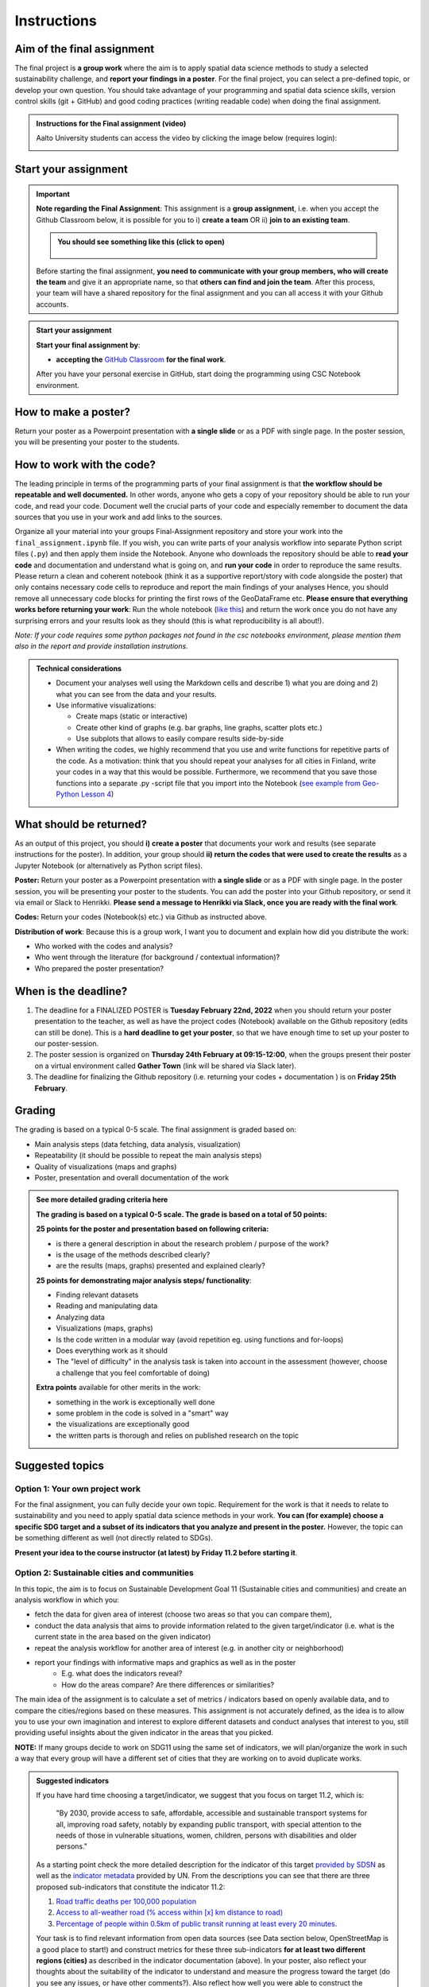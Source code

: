 Instructions
============

Aim of the final assignment
---------------------------

The final project is **a group work** where the aim is to apply spatial data science methods to study a selected
sustainability challenge, and **report your findings in a poster**. For the final project, you can select a pre-defined topic, or develop your own question.
You should take advantage of your programming and spatial data science skills, version control skills (git + GitHub)
and good coding practices (writing readable code) when doing the final assignment.

.. admonition:: Instructions for the Final assignment (video)

    Aalto University students can access the video by clicking the image below (requires login):

    .. figure:: img/SDS4SD-final-assignment.png
        :target: https://aalto.cloud.panopto.eu/Panopto/Pages/Viewer.aspx?id=f455e46a-3d31-4b0e-9f0c-ae360121f0d0
        :width: 500px
        :align: left

Start your assignment
---------------------

.. important::

    **Note regarding the Final Assignment**: This assignment is a **group assignment**, i.e. when you accept the Github Classroom
    below, it is possible for you to i) **create a team** OR ii) **join to an existing team**.

    .. admonition:: You should see something like this (click to open)
        :class: dropdown

        .. figure:: img/Joining-a-team.png
           :width: 400px

    Before starting the final assignment, **you need to communicate with your group members, who will create the team** and give it an appropriate name,
    so that **others can find and join the team**. After this process, your team will have a shared repository for the final assignment and you can all access it
    with your Github accounts.

.. admonition:: Start your assignment

    **Start your final assignment by**:

    - **accepting the** `GitHub Classroom <https://classroom.github.com/a/o-Sg3tWr>`__ **for the final work**.

    After you have your personal exercise in GitHub, start doing the programming using CSC Notebook environment.

How to make a poster?
---------------------

.. raw:: html

    <iframe src="https://docs.google.com/presentation/d/e/2PACX-1vRdNlJh0NHa5ny-5RFbBORzBEw6KxOlTqTSYwCgqxpUj0l8X4T1BA0ZisyA5ZqXyQc7z2UL7keirh_w/embed?start=false&loop=false&delayms=3000" frameborder="0" width="700" height="420" allowfullscreen="true" mozallowfullscreen="true" webkitallowfullscreen="true"></iframe>

Return your poster as a Powerpoint presentation with **a single slide** or as a PDF with single page. In the poster session, you will be presenting your poster
to the students.

How to work with the code?
--------------------------

The leading principle in terms of the programming parts of your final assignment is that **the workflow should be repeatable and well documented.**
In other words, anyone who gets a copy of your repository should be able to run your code, and read your code. Document well the crucial parts of your code
and especially remember to document the data sources that you use in your work and add links to the sources.

Organize all your material into your groups Final-Assignment repository and store your work into the ``final_assignment.ipynb`` file.
If you wish, you can write parts of your analysis workflow into separate Python script files (``.py``) and then apply them inside the Notebook.
Anyone who downloads the repository should be able to **read your code** and documentation and understand what is going on, and **run your code** in order to reproduce the same results.
Please return a clean and coherent notebook (think it as a supportive report/story with code alongside the poster) that only contains necessary code cells to reproduce and report the main findings of your analyses
Hence, you should remove all unnecessary code blocks for printing the first rows of the GeoDataFrame etc.
**Please ensure that everything works before returning your work**: Run the whole notebook (`like this <https://stackoverflow.com/a/53214668>`__)
and return the work once you do not have any surprising errors and your results look as they should (this is what reproducibility is all about!).

*Note: If your code requires some python packages not found in the csc notebooks environment, please mention them also in the report and provide installation instrutions.*

.. admonition:: Technical considerations
    :class: dropdown

    - Document your analyses well using the Markdown cells and describe 1) what you are doing and 2) what you can see from the data and your results.
    - Use informative visualizations:

      - Create maps (static or interactive)
      - Create other kind of graphs (e.g. bar graphs, line graphs, scatter plots etc.)
      - Use subplots that allows to easily compare results side-by-side

    - When writing the codes, we highly recommend that you use and write functions for repetitive parts of the code. As a motivation: think that you should repeat your analyses for all cities in Finland, write your codes in a way that this would be possible. Furthermore, we recommend that you save those functions into a separate .py -script file that you import into the Notebook (`see example from Geo-Python Lesson 4 <https://geo-python-site.readthedocs.io/en/latest/notebooks/L4/functions.html#calling-functions-from-a-script-file>`__)

What should be returned?
------------------------

As an output of this project, you should **i) create a poster** that documents your work and results (see separate instructions for the poster).
In addition, your group should **ii) return the codes that were used to create the results** as a Jupyter Notebook (or alternatively as Python script files).

**Poster:** Return your poster as a Powerpoint presentation with **a single slide** or as a PDF with single page. In the poster session, you will be presenting your poster
to the students. You can add the poster into your Github repository, or send it via email or Slack to Henrikki. **Please send a message to Henrikki via Slack, once you are ready
with the final work**.

**Codes:** Return your codes (Notebook(s) etc.) via Github as instructed above.

**Distribution of work**: Because this is a group work, I want you to document and explain how did you distribute the work:

- Who worked with the codes and analysis?
- Who went through the literature (for background / contextual information)?
- Who prepared the poster presentation?

When is the deadline?
---------------------

1. The deadline for a FINALIZED POSTER is **Tuesday February 22nd, 2022** when you should return your poster presentation to the teacher, as well as have the project codes (Notebook) available on the Github repository (edits can still be done). This is a **hard deadline to get your poster**, so that we have enough time to set up your poster to our poster-session.
2. The poster session is organized on **Thursday 24th February at 09:15-12:00**, when the groups present their poster on a virtual environment called **Gather Town** (link will be shared via Slack later).
3. The deadline for finalizing the Github repository (i.e. returning your codes + documentation ) is on **Friday 25th February**.

Grading
-------

The grading is based on a typical 0-5 scale. The final assignment is graded based on:

- Main analysis steps (data fetching, data analysis, visualization)
- Repeatability (it should be possible to repeat the main analysis steps)
- Quality of visualizations (maps and graphs)
- Poster, presentation and overall documentation of the work

.. admonition:: See more detailed grading criteria here
   :class: dropdown

   **The grading is based on a typical 0-5 scale. The grade is based on a total of 50 points:**

   **25 points for the poster and presentation based on following criteria:**

   - is there a general description in about the research problem / purpose of the work?
   - is the usage of the methods described clearly?
   - are the results (maps, graphs) presented and explained clearly?


   **25 points for demonstrating major analysis steps/ functionality**:

   - Finding relevant datasets
   - Reading and manipulating data
   - Analyzing data
   - Visualizations (maps, graphs)
   - Is the code written in a modular way (avoid repetition eg. using functions and for-loops)
   - Does everything work as it should
   - The "level of difficulty" in the analysis task is taken into account in the assessment (however, choose a challenge that you feel comfortable of doing)

   **Extra points** available for other merits in the work:

   - something in the work is exceptionally well done
   - some problem in the code is solved in a "smart" way
   - the visualizations are exceptionally good
   - the written parts is thorough and relies on published research on the topic

Suggested topics
----------------

Option 1: Your own project work
~~~~~~~~~~~~~~~~~~~~~~~~~~~~~~~

For the final assignment, you can fully decide your own topic.
Requirement for the work is that it needs to relate to sustainability and you need to apply spatial data science methods in your work.
**You can (for example) choose a specific SDG target and a subset of its indicators that you analyze and present in the poster.**
However, the topic can be something different as well (not directly related to SDGs).

**Present your idea to the course instructor (at latest) by Friday 11.2 before starting it**.

Option 2: Sustainable cities and communities
~~~~~~~~~~~~~~~~~~~~~~~~~~~~~~~~~~~~~~~~~~~~

In this topic, the aim is to focus on Sustainable Development Goal 11 (Sustainable cities and communities) and create
an analysis workflow in which you:

- fetch the data for given area of interest (choose two areas so that you can compare them),
- conduct the data analysis that aims to provide information related to the given target/indicator (i.e. what is the current state in the area based on the given indicator)
- repeat the analysis workflow for another area of interest (e.g. in another city or neighborhood)
- report your findings with informative maps and graphics as well as in the poster
    - E.g. what does the indicators reveal?
    - How do the areas compare? Are there differences or similarities?

The main idea of the assignment is to calculate a set of metrics / indicators based on openly available data, and to compare the cities/regions based on these measures.
This assignment is not accurately defined, as the idea is to allow you to use your own imagination and interest to explore different datasets and conduct analyses that interest to you,
still providing useful insights about the given indicator in the areas that you picked.

**NOTE:** If many groups decide to work on SDG11 using the same set of indicators,
we will plan/organize the work in such a way that every group will have a different set of cities that they are working on
to avoid duplicate works.

.. admonition:: Suggested indicators
    :class: dropdown

    If you have hard time choosing a target/indicator, we suggest that you focus on target 11.2, which is:

      "By 2030, provide access to safe, affordable, accessible and sustainable transport systems for all, improving road safety, notably by expanding public transport, with special attention to the needs of those in vulnerable situations, women, children, persons with disabilities and older persons."

    As a starting point check the more detailed description for the indicator of this target `provided by SDSN <https://indicators.report/targets/11-2/>`__
    as well as the `indicator metadata <https://unstats.un.org/sdgs/metadata/files/Metadata-11-02-01.pdf>`__ provided by UN.
    From the descriptions you can see that there are three proposed sub-indicators that constitute the indicator 11.2:

    1. `Road traffic deaths per 100,000 population <https://indicators.report/indicators/i-25/>`__
    2. `Access to all-weather road (% access within [x] km distance to road) <https://indicators.report/indicators/i-58/>`__
    3. `Percentage of people within 0.5km of public transit running at least every 20 minutes. <https://indicators.report/indicators/i-67/>`__

    Your task is to find relevant information from open data sources (see Data section below, OpenStreetMap is a good place to start!)
    and construct metrics for these three sub-indicators **for at least two different regions (cities)** as described in the indicator documentation (above).
    In your poster, also reflect your thoughts about the suitability of the indicator to understand and measure the progress toward the target
    (do you see any issues, or have other comments?). Also reflect how well you were able to construct the indicators based on openly available data
    (are there any issues e.g. in terms of data quality?).

Notes
-----

Notice that there are no specific criteria how you should conduct and do the analyses, as they are up to you to decide and figure out.
As said earlier, the main purpose of the final assignment is to demonstrate your analysis and programming skills, so aim to do the work in a way that you feel comfortable with.
Remember that **getting things done is better than perfect!**

As you might have experienced during this course, the programming parts can take time.
Hence, it is recommended to distribute the workload in such a way that some member(s) of the group can start preparing
the poster already early-on even before you have the results ready. It can take surprisingly long time to design a good poster with
nice layout and visual appearance.

Useful documentation
--------------------

Check these resources that are most likely very useful when doing the final assignment:

- `UN SDG indicators document <https://unstats.un.org/sdgs/indicators/Global%20Indicator%20Framework%20after%202020%20review_Eng.pdf>`__ provides an overview of all SDG goals and indicators to measure the progress.
- `Indicators and Monitoring Framework <https://indicators.report/>`__ website provides more detailed explanation about the methodology, such as providing details how specific indicator should be calculated.
- `Metadata / methods description for all SDG indicators <https://unstats.un.org/sdgs/metadata/files/SDG-indicator-metadata.zip>`__ (downloads a Zip package with the descriptions ~154MB)

Data sources
------------

You can use any (spatial) data that you can find, for example from the following sources:

- `OpenSreetMap <https://www.openstreetmap.org>`__ (streets, buildings, points of interest, public transport stops, etc.) following the approaches learned during this course.
- `PaiTuli <https://paituli.csc.fi/download.html>`__
- `Avoindata.fi service <https://www.avoindata.fi/en>`__
- `Helsinki Region Infoshare <https://hri.fi/en_gb/>`__
- `Open data service of Tampere <https://data.tampere.fi/en_gb/>`__
- `The DataBank of the World Bank <https://databank.worldbank.org/home.aspx>`__
- `European Data portal <https://www.europeandataportal.eu/en>`__
- `Eurostat <https://ec.europa.eu/eurostat/data/database>`__

Data sources are not limited to these, hence you can also use other data from any source that you can find (remember to document where the data is coming from!).

Literature + inspiration
------------------------

You can use the literature provided during the course as inspiration and as a source for information, but please remember
to cite your sources appropriately in your final assignment. Add a reference list to the end of your notebook.